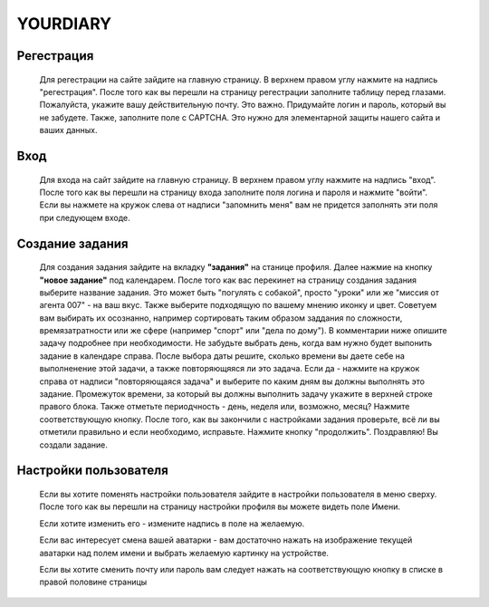 YOURDIARY
==========

***********
Регестрация
***********

    Для регестрации на сайте зайдите на главную страницу. В верхнем правом углу нажмите на надпись "регестрация". После того как вы перешли на страницу регестрации заполните таблицу перед глазами. Пожалуйста, укажите вашу действительную почту. Это важно. Придумайте логин и пароль, который вы не забудете.
    Также, заполните поле с CAPTCHA. Это нужно для элементарной защиты нашего сайта и ваших данных.
    
    
*****************
Вход
*****************

     Для входа на сайт зайдите на главную страницу. В верхнем правом углу нажмите на надпись "вход". После того как вы перешли на страницу входа заполните поля логина и пароля и нажмите "войти". Если вы нажмете на кружок слева от надписи "запомнить меня" вам не придется заполнять эти поля при следующем входе.
    

********************
Создание задания
********************

    Для создания задания зайдите на вкладку **"задания"** на станице профиля. Далее нажмие на кнопку **"новое задание"** под календарем. 
    После того как вас перекинет на страницу создания задания выберите название задания. Это может быть "погулять с собакой", просто "уроки" или же "миссия от агента 007" - на ваш вкус. Также выберите подходящую по вашему мнению иконку и цвет. Советуем вам выбирать их осознанно, например сортировать таким образом заддания по сложности, времязатратности или же сфере (например "спорт" или "дела по дому"). В комментарии ниже опишите задачу подробнее при необходимости. Не забудьте выбрать день, когда вам нужно будет выпонить задание в календаре справа. После выбора даты решите, сколько времени вы даете себе на выполненение этой задачи, а также повторяющяяся ли это задача. Если да - нажмите на кружок справа от надписи "повторяющаяся задача" и выберите по каким дням вы должны выполнять это задание. Промежуток времени, за который вы должны выполнить задачу укажите в верхней строке правого блока. Также отметьте периодчность - день, неделя или, возможно, месяц? Нажмите соответствующую кнопку. После того, как вы закончили с настройками задания проверьте, всё ли вы отметили правильно и если необходимо, исправьте. Нажмите кнопку "продолжить". Поздравляю! Вы создали задание.


***********************
Настройки пользователя
***********************
    
    Если вы хотите поменять настройки пользователя зайдите в настройки пользователя в меню сверху. После того как вы перешли на страницу настройки профиля вы можете видеть поле Имени. 
    
    Если хотите изменить его - измените надпись в поле на желаемую. 
    
    Если вас интересует смена вашей аватарки - вам достаточно нажать на изображение текущей аватарки над полем имени и выбрать желаемую картинку на устройстве. 
    
    Если вы хотите сменить почту или пароль вам следует нажать на соответствующую кнопку в списке в правой половине страницы